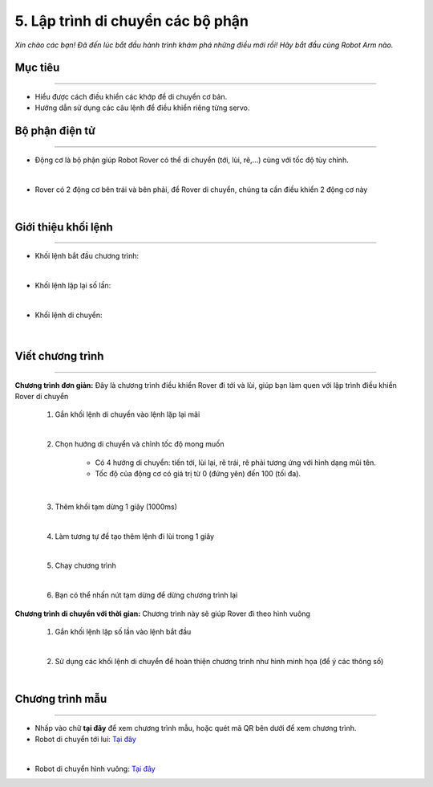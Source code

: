 5. Lập trình di chuyển các bộ phận
=================================

*Xin chào các bạn! Đã đến lúc bắt đầu hành trình khám phá những điều mới rồi! Hãy bắt đầu cùng Robot Arm nào.*


Mục tiêu
---------------------
---------------------

- Hiểu được cách điều khiển các khớp để di chuyển cơ bản.
- Hướng dẫn sử dụng các câu lệnh để điều khiển riêng từng servo.


Bộ phận điện tử
---------------
-------------------------

- Động cơ là bộ phận giúp Robot Rover có thể di chuyển (tới, lùi, rẽ,...) cùng với tốc độ tùy chỉnh.

.. image:: images/bai_1.4.png
    :width: 300px
    :align: center
|    
- Rover có 2 động cơ bên trái và bên  phải, để Rover di chuyển, chúng ta  cần điều khiển 2 động cơ này

.. image:: images/bai_1.5.png
    :width: 300px
    :align: center
|    

Giới thiệu khối lệnh
---------------------------
----------------------

- Khối lệnh bắt đầu chương trình:

.. image:: images/bai_1.6.png
    :width: 400px
    :align: center
| 
- Khối lệnh lặp lại số lần:

.. image:: images/bai_1.7.png
    :width: 400px
    :align: center
|   
- Khối lệnh di chuyển:

 .. image:: images/bai_1.8.png
    :width: 1200px
    :align: center
|    


Viết chương trình
---------------------
--------------------------

**Chương trình đơn giản:** Đây là chương trình điều khiển Rover đi tới và lùi, giúp bạn làm quen với lập trình điều khiển Rover di chuyển

    1.  Gắn khối lệnh di chuyển vào lệnh lặp lại mãi

    .. image:: images/bai_1.9.png
        :width: 800px
        :align: center  
    |
    2. Chọn hướng di chuyển và chỉnh tốc độ mong muốn

        - Có 4 hướng di chuyển: tiến tới, lùi lại, rẽ trái, rẽ phải tương ứng với hình dạng mũi tên.

        - Tốc độ của động cơ có giá trị từ 0 (đứng yên) đến 100 (tối đa).

    .. image:: images/bai_1.10.png
        :width: 400px
        :align: center
    |
    3. Thêm khối tạm dừng 1 giây (1000ms)

    .. image:: images/bai_1.11.png
        :width: 700px
        :align: center
    |
    4. Làm tương tự để tạo thêm lệnh đi lùi trong 1 giây

    .. image:: images/bai_1.12.png
        :width: 400px
        :align: center
    |
    5. Chạy chương trình

    .. image:: images/bai_1.13.png
        :width: 700px
        :align: center 
    |
    6.  Bạn có thể nhấn nút tạm dừng để dừng chương trình lại

    .. image:: images/bai_1.14.png
        :width: 70px
        :align: center 
    


**Chương trình di chuyển với thời gian:**  Chương trình này sẽ giúp Rover đi theo hình vuông

    1.  Gắn khối lệnh lặp số lần vào lệnh bắt đầu

    .. image:: images/bai_1.15.png
        :width: 700px
        :align: center 
    |  
    2. Sử dụng các khối lệnh di chuyển để hoàn thiện chương trình như hình minh họa (để ý các thông số)

    .. image:: images/bai_1.16.png
        :width: 600px
        :align: center 
    |


Chương trình mẫu
--------------
-------------------

- Nhấp vào chữ **tại đây** để xem chương trình mẫu, hoặc quét mã QR bên dưới để xem chương trình.

- Robot di chuyển tới lui: `Tại đây <https://app.ohstem.vn/#!/share/yolobit/2BeTmtVhptwmDZJMtzCrBz2Hc5n>`_

.. image:: images/bai_1.17.png
    :width: 200px
    :align: center 
| 
- Robot di chuyển hình vuông: `Tại đây <https://app.ohstem.vn/#!/share/yolobit/2BeTxamvWwDappzIrPkZx9j7xl3>`_

.. image:: images/bai_1.18.png
    :width: 200px
    :align: center 
